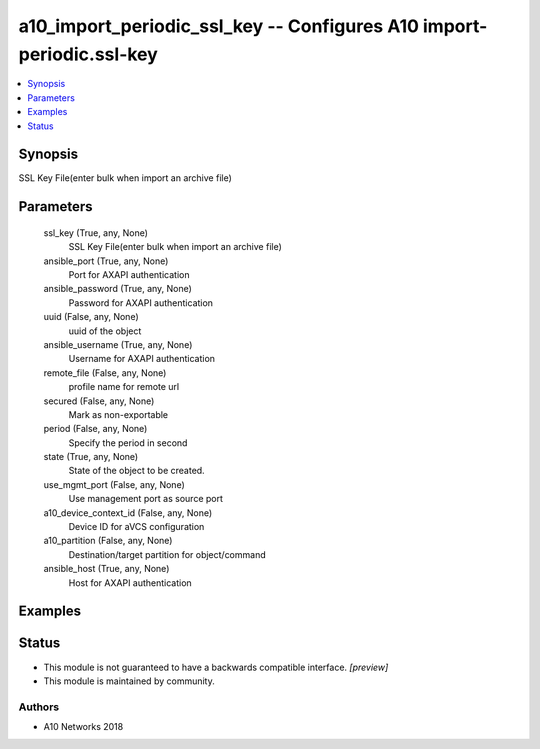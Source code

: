 .. _a10_import_periodic_ssl_key_module:


a10_import_periodic_ssl_key -- Configures A10 import-periodic.ssl-key
=====================================================================

.. contents::
   :local:
   :depth: 1


Synopsis
--------

SSL Key File(enter bulk when import an archive file)






Parameters
----------

  ssl_key (True, any, None)
    SSL Key File(enter bulk when import an archive file)


  ansible_port (True, any, None)
    Port for AXAPI authentication


  ansible_password (True, any, None)
    Password for AXAPI authentication


  uuid (False, any, None)
    uuid of the object


  ansible_username (True, any, None)
    Username for AXAPI authentication


  remote_file (False, any, None)
    profile name for remote url


  secured (False, any, None)
    Mark as non-exportable


  period (False, any, None)
    Specify the period in second


  state (True, any, None)
    State of the object to be created.


  use_mgmt_port (False, any, None)
    Use management port as source port


  a10_device_context_id (False, any, None)
    Device ID for aVCS configuration


  a10_partition (False, any, None)
    Destination/target partition for object/command


  ansible_host (True, any, None)
    Host for AXAPI authentication









Examples
--------

.. code-block:: yaml+jinja

    





Status
------




- This module is not guaranteed to have a backwards compatible interface. *[preview]*


- This module is maintained by community.



Authors
~~~~~~~

- A10 Networks 2018

